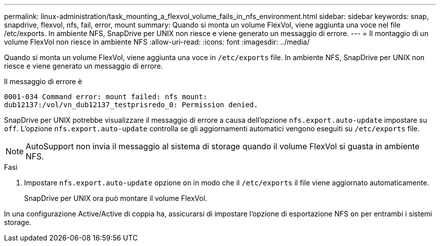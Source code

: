 ---
permalink: linux-administration/task_mounting_a_flexvol_volume_fails_in_nfs_environment.html 
sidebar: sidebar 
keywords: snap, snapdrive, flexvol, nfs, fail, error, mount 
summary: Quando si monta un volume FlexVol, viene aggiunta una voce nel file /etc/exports. In ambiente NFS, SnapDrive per UNIX non riesce e viene generato un messaggio di errore. 
---
= Il montaggio di un volume FlexVol non riesce in ambiente NFS
:allow-uri-read: 
:icons: font
:imagesdir: ../media/


[role="lead"]
Quando si monta un volume FlexVol, viene aggiunta una voce in `/etc/exports` file. In ambiente NFS, SnapDrive per UNIX non riesce e viene generato un messaggio di errore.

Il messaggio di errore è

[listing]
----
0001-034 Command error: mount failed: nfs mount:
dub12137:/vol/vn_dub12137_testprisredo_0: Permission denied.
----
SnapDrive per UNIX potrebbe visualizzare il messaggio di errore a causa dell'opzione `nfs.export.auto-update` impostare su `off`. L'opzione `nfs.export.auto-update` controlla se gli aggiornamenti automatici vengono eseguiti su `/etc/exports` file.


NOTE: AutoSupport non invia il messaggio al sistema di storage quando il volume FlexVol si guasta in ambiente NFS.

.Fasi
. Impostare `nfs.export.auto-update` opzione `on` in modo che il `/etc/exports` il file viene aggiornato automaticamente.
+
SnapDrive per UNIX ora può montare il volume FlexVol.



In una configurazione Active/Active di coppia ha, assicurarsi di impostare l'opzione di esportazione NFS `on` per entrambi i sistemi storage.
